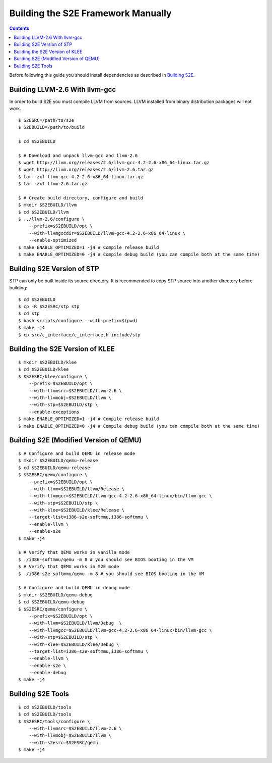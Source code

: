 ===================================
Building the S2E Framework Manually
===================================

.. contents::

Before following this guide you should install dependencies as described in
`Building S2E <BuildingS2E.html>`_.

Building LLVM-2.6 With llvm-gcc
===============================

In order to build S2E you must compile LLVM from sources. LLVM installed from
binary distribution packages will not work.

::

   $ S2ESRC=/path/to/s2e
   $ S2EBUILD=/path/to/build

   $ cd $S2EBUILD

   $ # Download and unpack llvm-gcc and llvm-2.6
   $ wget http://llvm.org/releases/2.6/llvm-gcc-4.2-2.6-x86_64-linux.tar.gz
   $ wget http://llvm.org/releases/2.6/llvm-2.6.tar.gz
   $ tar -zxf llvm-gcc-4.2-2.6-x86_64-linux.tar.gz
   $ tar -zxf llvm-2.6.tar.gz

   $ # Create build directory, configure and build
   $ mkdir $S2EBUILD/llvm
   $ cd $S2EBUILD/llvm
   $ ../llvm-2.6/configure \
       --prefix=$S2EBUILD/opt \
       --with-llvmgccdir=$S2EBUILD/llvm-gcc-4.2-2.6-x86_64-linux \
       --enable-optimized
   $ make ENABLE_OPTIMIZED=1 -j4 # Compile release build
   $ make ENABLE_OPTIMIZED=0 -j4 # Compile debug build (you can compile both at the same time)

Building S2E Version of STP
===========================

STP can only be built inside its source directory. It is recommended to copy
STP source into another directory before building::

   $ cd $S2EBUILD
   $ cp -R $S2ESRC/stp stp
   $ cd stp
   $ bash scripts/configure --with-prefix=$(pwd)
   $ make -j4
   $ cp src/c_interface/c_interface.h include/stp


Building the S2E Version of KLEE
================================

::

   $ mkdir $S2EBUILD/klee
   $ cd $S2EBUILD/klee
   $ $S2ESRC/klee/configure \
       --prefix=$S2EBUILD/opt \
       --with-llvmsrc=$S2EBUILD/llvm-2.6 \
       --with-llvmobj=$S2EBUILD/llvm \
       --with-stp=$S2EBUILD/stp \
       --enable-exceptions
   $ make ENABLE_OPTIMIZED=1 -j4 # Compile release build
   $ make ENABLE_OPTIMIZED=0 -j4 # Compile debug build (you can compile both at the same time)


Building S2E (Modified Version of QEMU)
=======================================

::

   $ # Configure and build QEMU in release mode
   $ mkdir $S2EBUILD/qemu-release
   $ cd $S2EBUILD/qemu-release
   $ $S2ESRC/qemu/configure \
       --prefix=$S2EBUILD/opt \
       --with-llvm=$S2EBUILD/llvm/Release \
       --with-llvmgcc=$S2EBUILD/llvm-gcc-4.2-2.6-x86_64-linux/bin/llvm-gcc \
       --with-stp=$S2EBUILD/stp \
       --with-klee=$S2EBUILD/klee/Release \
       --target-list=i386-s2e-softmmu,i386-softmmu \
       --enable-llvm \
       --enable-s2e
   $ make -j4

   $ # Verify that QEMU works in vanilla mode
   $ ./i386-softmmu/qemu -m 8 # you should see BIOS booting in the VM
   $ # Verify that QEMU works in S2E mode
   $ ./i386-s2e-softmmu/qemu -m 8 # you should see BIOS booting in the VM

   $ # Configure and build QEMU in debug mode
   $ mkdir $S2EBUILD/qemu-debug
   $ cd $S2EBUILD/qemu-debug
   $ $S2ESRC/qemu/configure \
       --prefix=$S2EBUILD/opt \
       --with-llvm=$S2EBUILD/llvm/Debug  \
       --with-llvmgcc=$S2EBUILD/llvm-gcc-4.2-2.6-x86_64-linux/bin/llvm-gcc \
       --with-stp=$S2EBUILD/stp \
       --with-klee=$S2EBUILD/klee/Debug \
       --target-list=i386-s2e-softmmu,i386-softmmu \
       --enable-llvm \
       --enable-s2e \
       --enable-debug
   $ make -j4

Building S2E Tools
==================

::

   $ cd $S2EBUILD/tools
   $ cd $S2EBUILD/tools
   $ $S2ESRC/tools/configure \
       --with-llvmsrc=$S2EBUILD/llvm-2.6 \
       --with-llvmobj=$S2EBUILD/llvm \
       --with-s2esrc=$S2ESRC/qemu
   $ make -j4

